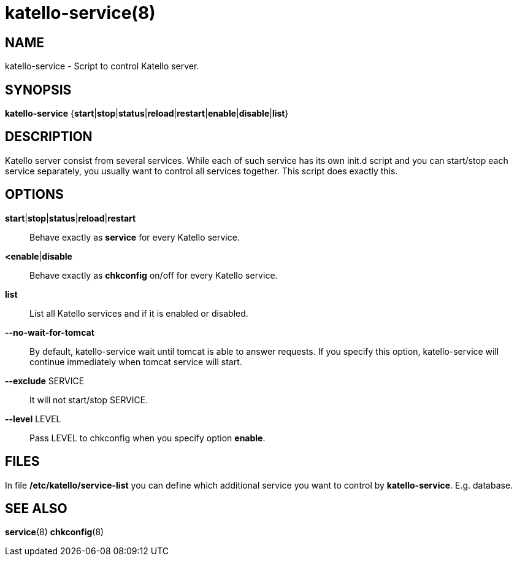 katello-service(8)
==================
:man source:  katello
:man manual:  Katello User Manual

NAME
----
katello-service - Script to control Katello server.

SYNOPSIS
--------

*katello-service* {*start*|*stop*|*status*|*reload*|*restart*|*enable*|*disable*|*list*}

DESCRIPTION
-----------

Katello server consist from several services. While each of such service has its own init.d script
and you can start/stop each service separately, you usually want to control all services together.
This script does exactly this.

OPTIONS
-------

*start*|*stop*|*status*|*reload*|*restart*::
	Behave exactly as *service* for every Katello service.

*<enable*|*disable*::
	Behave exactly as *chkconfig* on/off for every Katello service.

*list*::
	List all Katello services and if it is enabled or disabled.

*--no-wait-for-tomcat*::
	By default, katello-service wait until tomcat is able to answer requests.
	If you specify this option, katello-service will continue immediately when
	tomcat service will start.

*--exclude* SERVICE::
	It will not start/stop SERVICE.

*--level* LEVEL::
	Pass LEVEL to chkconfig when you specify option *enable*.

FILES
-----

In file */etc/katello/service-list* you can define which additional service you want
to control by *katello-service*. E.g. database.

SEE ALSO
--------

*service*(8) *chkconfig*(8)
